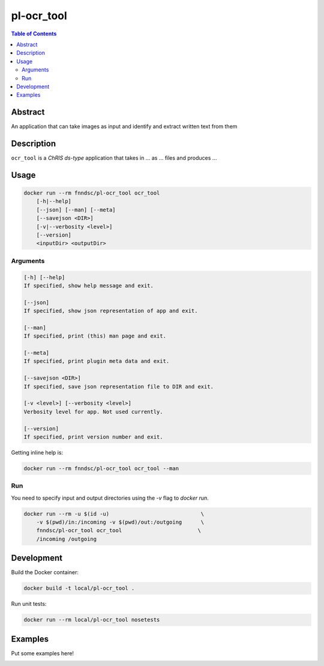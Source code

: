 pl-ocr_tool
================================

.. image:: https://img.shields.io/docker/v/fnndsc/pl-ocr_tool?sort=semver
    :target: https://hub.docker.com/r/fnndsc/pl-ocr_tool

.. image:: https://img.shields.io/github/license/fnndsc/pl-ocr_tool
    :target: https://github.com/FNNDSC/pl-ocr_tool/blob/master/LICENSE

.. image:: https://github.com/FNNDSC/pl-ocr_tool/workflows/ci/badge.svg
    :target: https://github.com/FNNDSC/pl-ocr_tool/actions


.. contents:: Table of Contents


Abstract
--------

An application that can take images as input and identify and extract written text from them


Description
-----------


``ocr_tool`` is a *ChRIS ds-type* application that takes in ... as ... files
and produces ...


Usage
-----

.. code::

    docker run --rm fnndsc/pl-ocr_tool ocr_tool
        [-h|--help]
        [--json] [--man] [--meta]
        [--savejson <DIR>]
        [-v|--verbosity <level>]
        [--version]
        <inputDir> <outputDir>


Arguments
~~~~~~~~~

.. code::

    [-h] [--help]
    If specified, show help message and exit.
    
    [--json]
    If specified, show json representation of app and exit.
    
    [--man]
    If specified, print (this) man page and exit.

    [--meta]
    If specified, print plugin meta data and exit.
    
    [--savejson <DIR>] 
    If specified, save json representation file to DIR and exit. 
    
    [-v <level>] [--verbosity <level>]
    Verbosity level for app. Not used currently.
    
    [--version]
    If specified, print version number and exit. 


Getting inline help is:

.. code:: bash

    docker run --rm fnndsc/pl-ocr_tool ocr_tool --man

Run
~~~

You need to specify input and output directories using the `-v` flag to `docker run`.


.. code:: bash

    docker run --rm -u $(id -u)                             \
        -v $(pwd)/in:/incoming -v $(pwd)/out:/outgoing      \
        fnndsc/pl-ocr_tool ocr_tool                        \
        /incoming /outgoing


Development
-----------

Build the Docker container:

.. code:: bash

    docker build -t local/pl-ocr_tool .

Run unit tests:

.. code:: bash

    docker run --rm local/pl-ocr_tool nosetests

Examples
--------

Put some examples here!


.. image:: https://raw.githubusercontent.com/FNNDSC/cookiecutter-chrisapp/master/doc/assets/badge/light.png
    :target: https://chrisstore.co

